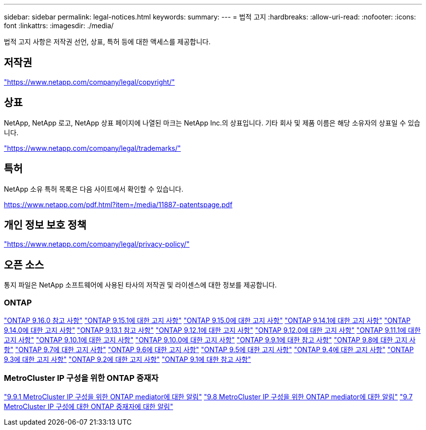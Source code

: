 ---
sidebar: sidebar 
permalink: legal-notices.html 
keywords:  
summary:  
---
= 법적 고지
:hardbreaks:
:allow-uri-read: 
:nofooter: 
:icons: font
:linkattrs: 
:imagesdir: ./media/


[role="lead"]
법적 고지 사항은 저작권 선언, 상표, 특허 등에 대한 액세스를 제공합니다.



== 저작권

link:https://www.netapp.com/company/legal/copyright/["https://www.netapp.com/company/legal/copyright/"^]



== 상표

NetApp, NetApp 로고, NetApp 상표 페이지에 나열된 마크는 NetApp Inc.의 상표입니다. 기타 회사 및 제품 이름은 해당 소유자의 상표일 수 있습니다.

link:https://www.netapp.com/company/legal/trademarks/["https://www.netapp.com/company/legal/trademarks/"^]



== 특허

NetApp 소유 특허 목록은 다음 사이트에서 확인할 수 있습니다.

link:https://www.netapp.com/pdf.html?item=/media/11887-patentspage.pdf["https://www.netapp.com/pdf.html?item=/media/11887-patentspage.pdf"^]



== 개인 정보 보호 정책

link:https://www.netapp.com/company/legal/privacy-policy/["https://www.netapp.com/company/legal/privacy-policy/"^]



== 오픈 소스

통지 파일은 NetApp 소프트웨어에 사용된 타사의 저작권 및 라이센스에 대한 정보를 제공합니다.



=== ONTAP

link:https://library.netapp.com/ecm/ecm_download_file/ECMLP3329264["ONTAP 9.16.0 참고 사항"^] link:https://library.netapp.com/ecm/ecm_download_file/ECMLP3318279["ONTAP 9.15.1에 대한 고지 사항"^] link:https://library.netapp.com/ecm/ecm_download_file/ECMLP3320066["ONTAP 9.15.0에 대한 고지 사항"^] link:https://library.netapp.com/ecm/ecm_download_file/ECMLP2886725["ONTAP 9.14.1에 대한 고지 사항"^] link:https://library.netapp.com/ecm/ecm_download_file/ECMLP2886298["ONTAP 9.14.0에 대한 고지 사항"^] link:https://library.netapp.com/ecm/ecm_download_file/ECMLP2885801["ONTAP 9.13.1 참고 사항"^] link:https://library.netapp.com/ecm/ecm_download_file/ECMLP2884813["ONTAP 9.12.1에 대한 고지 사항"^] link:https://library.netapp.com/ecm/ecm_download_file/ECMLP2883760["ONTAP 9.12.0에 대한 고지 사항"^] link:https://library.netapp.com/ecm/ecm_download_file/ECMLP2882103["ONTAP 9.11.1에 대한 고지 사항"^] link:https://library.netapp.com/ecm/ecm_download_file/ECMLP2879817["ONTAP 9.10.1에 대한 고지 사항"^] link:https://library.netapp.com/ecm/ecm_download_file/ECMLP2878927["ONTAP 9.10.0에 대한 고지 사항"^] link:https://library.netapp.com/ecm/ecm_download_file/ECMLP2876856["ONTAP 9.9.1에 대한 참고 사항"^] link:https://library.netapp.com/ecm/ecm_download_file/ECMLP2873871["ONTAP 9.8에 대한 고지 사항"^] link:https://library.netapp.com/ecm/ecm_download_file/ECMLP2860921["ONTAP 9.7에 대한 고지 사항"^] link:https://library.netapp.com/ecm/ecm_download_file/ECMLP2855145["ONTAP 9.6에 대한 고지 사항"^] link:https://library.netapp.com/ecm/ecm_download_file/ECMLP2850702["ONTAP 9.5에 대한 고지 사항"^] link:https://library.netapp.com/ecm/ecm_download_file/ECMLP2844310["ONTAP 9.4에 대한 고지 사항"^] link:https://library.netapp.com/ecm/ecm_download_file/ECMLP2839209["ONTAP 9.3에 대한 고지 사항"^] link:https://library.netapp.com/ecm/ecm_download_file/ECMLP2702054["ONTAP 9.2에 대한 고지 사항"^] link:https://library.netapp.com/ecm/ecm_download_file/ECMLP2516795["ONTAP 9.1에 대한 참고 사항"^]



=== MetroCluster IP 구성을 위한 ONTAP 중재자

link:https://library.netapp.com/ecm/ecm_download_file/ECMLP2870521["9.9.1 MetroCluster IP 구성을 위한 ONTAP mediator에 대한 알림"^] link:https://library.netapp.com/ecm/ecm_download_file/ECMLP2870521["9.8 MetroCluster IP 구성을 위한 ONTAP mediator에 대한 알림"^] link:https://library.netapp.com/ecm/ecm_download_file/ECMLP2870521["9.7 MetroCluster IP 구성에 대한 ONTAP 중재자에 대한 알림"^]
